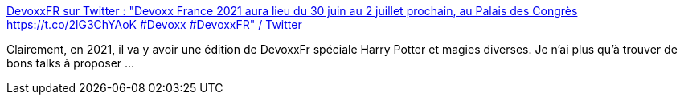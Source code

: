 :jbake-type: post
:jbake-status: published
:jbake-title: DevoxxFR sur Twitter : "Devoxx France 2021 aura lieu du 30 juin au 2 juillet prochain, au Palais des Congrès https://t.co/2lG3ChYAoK #Devoxx #DevoxxFR" / Twitter
:jbake-tags: conférence,épidémie,actualité,_mois_déc.,_année_2020
:jbake-date: 2020-12-10
:jbake-depth: ../
:jbake-uri: shaarli/1607630971000.adoc
:jbake-source: https://nicolas-delsaux.hd.free.fr/Shaarli?searchterm=https%3A%2F%2Ftwitter.com%2FDevoxxFR%2Fstatus%2F1336960134275354624&searchtags=conf%C3%A9rence+%C3%A9pid%C3%A9mie+actualit%C3%A9+_mois_d%C3%A9c.+_ann%C3%A9e_2020
:jbake-style: shaarli

https://twitter.com/DevoxxFR/status/1336960134275354624[DevoxxFR sur Twitter : "Devoxx France 2021 aura lieu du 30 juin au 2 juillet prochain, au Palais des Congrès https://t.co/2lG3ChYAoK #Devoxx #DevoxxFR" / Twitter]

Clairement, en 2021, il va y avoir une édition de DevoxxFr spéciale Harry Potter et magies diverses. Je n'ai plus qu'à trouver de bons talks à proposer ...
